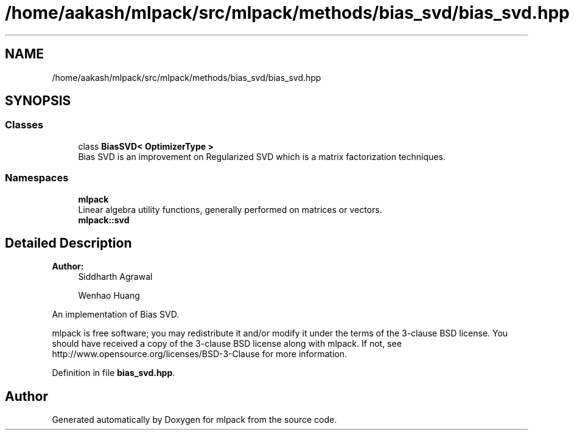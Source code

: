 .TH "/home/aakash/mlpack/src/mlpack/methods/bias_svd/bias_svd.hpp" 3 "Sun Aug 22 2021" "Version 3.4.2" "mlpack" \" -*- nroff -*-
.ad l
.nh
.SH NAME
/home/aakash/mlpack/src/mlpack/methods/bias_svd/bias_svd.hpp
.SH SYNOPSIS
.br
.PP
.SS "Classes"

.in +1c
.ti -1c
.RI "class \fBBiasSVD< OptimizerType >\fP"
.br
.RI "Bias SVD is an improvement on Regularized SVD which is a matrix factorization techniques\&. "
.in -1c
.SS "Namespaces"

.in +1c
.ti -1c
.RI " \fBmlpack\fP"
.br
.RI "Linear algebra utility functions, generally performed on matrices or vectors\&. "
.ti -1c
.RI " \fBmlpack::svd\fP"
.br
.in -1c
.SH "Detailed Description"
.PP 

.PP
\fBAuthor:\fP
.RS 4
Siddharth Agrawal 
.PP
Wenhao Huang
.RE
.PP
An implementation of Bias SVD\&.
.PP
mlpack is free software; you may redistribute it and/or modify it under the terms of the 3-clause BSD license\&. You should have received a copy of the 3-clause BSD license along with mlpack\&. If not, see http://www.opensource.org/licenses/BSD-3-Clause for more information\&. 
.PP
Definition in file \fBbias_svd\&.hpp\fP\&.
.SH "Author"
.PP 
Generated automatically by Doxygen for mlpack from the source code\&.
